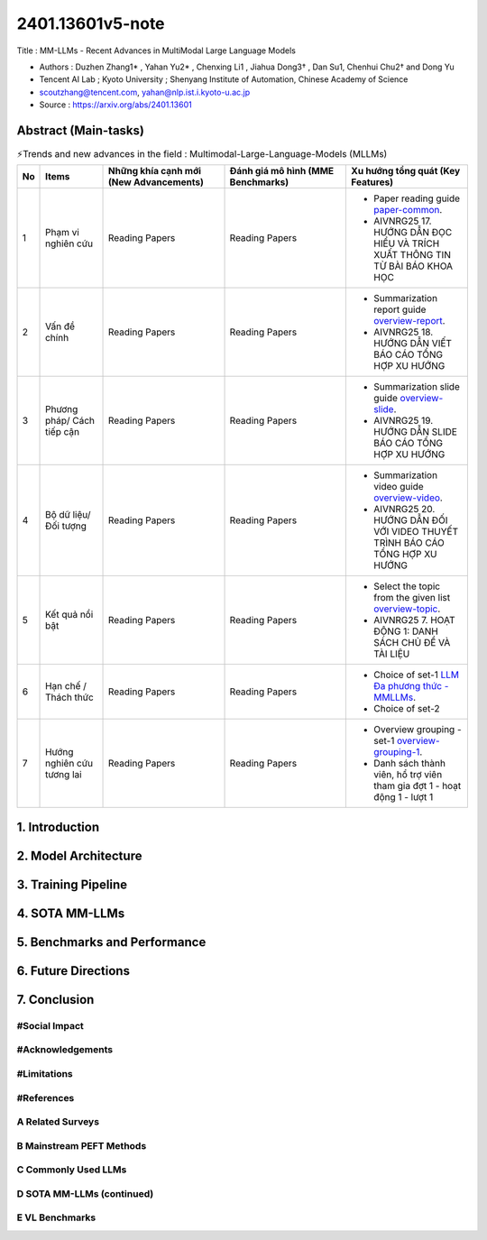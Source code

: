 .. AIO2025-Share-Value-Together 
.. AIO25-RESEARCH
.. AIVNRG25
.. 1T1-27

2401.13601v5-note
+++++++++++++++++
Title : MM-LLMs - Recent Advances in MultiModal Large Language Models

- Authors :  Duzhen Zhang1* , Yahan Yu2* , Chenxing Li1 , Jiahua Dong3† , Dan Su1, Chenhui Chu2† and Dong Yu
- Tencent AI Lab ; Kyoto University ; Shenyang Institute of Automation, Chinese Academy of Science
- scoutzhang@tencent.com, yahan@nlp.ist.i.kyoto-u.ac.jp
- Source : https://arxiv.org/abs/2401.13601

Abstract (Main-tasks)
~~~~~~~~~~~~~~~~~~~~~

.. list-table:: ⚡Trends and new advances in the field : Multimodal-Large-Language-Models (MLLMs)
   :class: custom-table-caption
   :header-rows: 1
   :widths: 5 14 27 27 27

   * - No
     - Items
     - Những khía cạnh mới (New Advancements)
     - Đánh giá mô hình (MME Benchmarks)
     - Xu hướng tổng quát (Key Features)
     
   * - 1
     - Phạm vi nghiên cứu
     - Reading Papers
     - Reading Papers
     - - Paper reading guide `paper-common <https://tamnguyen1213519.notion.site/AIVNRG25-17-H-NG-D-N-C-HI-U-V-TR-CH-XU-T-TH-NG-TIN-T-B-I-B-O-KHOA-H-C-2504f5da2dbf800488bff87e0f046ff4>`_.
       - AIVNRG25 17. HƯỚNG DẪN ĐỌC HIỂU VÀ TRÍCH XUẤT THÔNG TIN TỪ BÀI BÁO KHOA HỌC

   * - 2
     - Vấn đề chính
     - Reading Papers
     - Reading Papers
     - - Summarization report guide `overview-report <https://tamnguyen1213519.notion.site/AIVNRG25-18-H-NG-D-N-VI-T-B-O-C-O-T-NG-H-P-XU-H-NG-2504f5da2dbf808aa12ee9a7b81bcc0f>`_.
       - AIVNRG25 18. HƯỚNG DẪN VIẾT BÁO CÁO TỔNG HỢP XU HƯỚNG

   * - 3
     - Phương pháp/ Cách tiếp cận
     - Reading Papers
     - Reading Papers
     - - Summarization slide guide `overview-slide <https://tamnguyen1213519.notion.site/AIVNRG25-19-H-NG-D-N-SLIDE-B-O-C-O-T-NG-H-P-XU-H-NG-2514f5da2dbf80c4a6f4c648fc90daa6>`_.
       - AIVNRG25 19. HƯỚNG DẪN SLIDE BÁO CÁO TỔNG HỢP XU HƯỚNG
  
   * - 4
     - Bộ dữ liệu/ Đối tượng
     - Reading Papers
     - Reading Papers
     - - Summarization video guide `overview-video <https://tamnguyen1213519.notion.site/AIVNRG25-20-H-NG-D-N-I-V-I-VIDEO-THUY-T-TR-NH-B-O-C-O-T-NG-H-P-XU-H-NG-2514f5da2dbf80c0b205cdf131c2d4c4>`_.
       - AIVNRG25 20. HƯỚNG DẪN ĐỐI VỚI VIDEO THUYẾT TRÌNH BÁO CÁO TỔNG HỢP XU HƯỚNG

   * - 5
     - Kết quả nổi bật
     - Reading Papers
     - Reading Papers
     - - Select the topic from the given list `overview-topic <https://tamnguyen1213519.notion.site/AIVNRG25-7-HO-T-NG-1-DANH-S-CH-CH-V-T-I-LI-U-24c4f5da2dbf808b8a32db36604b0262>`_.
       - AIVNRG25 7. HOẠT ĐỘNG 1: DANH SÁCH CHỦ ĐỀ VÀ TÀI LIỆU

   * - 6
     - Hạn chế / Thách thức
     - Reading Papers
     - Reading Papers
     - - Choice of set-1 `LLM Đa phương thức - MMLLMs <https://tamnguyen1213519.notion.site/LLM-a-ph-ng-th-c-Multimodal-Large-Language-Models-MLLMs-24a4f5da2dbf80958d8aca34506f05e6>`_.
       - Choice of set-2

   * - 7
     - Hướng nghiên cứu tương lai
     - Reading Papers
     - Reading Papers
     - - Overview grouping - set-1 `overview-grouping-1 <https://docs.google.com/spreadsheets/d/1Mi0Ld2kmA_ozN9JKPVk65gwfqP4TBU6A/edit?fbclid=IwY2xjawMOTwZleHRuA2FlbQIxMABicmlkETFzTHFJUzRDUEpnY0hiUEZpAR7BlxqKHdI_QmH7PIJAnFDjTA5Xbra2JZ3_v5AZMi1zchCrKcxsIodvPU3gdg_aem_ObERa2r43wfrFRpUtyS-uQ&gid=425640900#gid=425640900>`_.
       - Danh sách thành viên, hổ trợ viên tham gia đợt 1 - hoạt động 1 - lượt 1

1. Introduction
~~~~~~~~~~~~~~~

2. Model Architecture
~~~~~~~~~~~~~~~~~~~~~

3. Training Pipeline
~~~~~~~~~~~~~~~~~~~~

4. SOTA MM-LLMs
~~~~~~~~~~~~~~~~

5. Benchmarks and Performance
~~~~~~~~~~~~~~~~~~~~~~~~~~~~~

6. Future Directions
~~~~~~~~~~~~~~~~~~~~

7. Conclusion
~~~~~~~~~~~~~

#Social Impact
^^^^^^^^^^^^^^

#Acknowledgements
^^^^^^^^^^^^^^^^^

#Limitations
^^^^^^^^^^^^

#References
^^^^^^^^^^^

A Related Surveys
^^^^^^^^^^^^^^^^^

B Mainstream PEFT Methods
^^^^^^^^^^^^^^^^^^^^^^^^^

C Commonly Used LLMs
^^^^^^^^^^^^^^^^^^^^

D SOTA MM-LLMs (continued)
^^^^^^^^^^^^^^^^^^^^^^^^^^

E VL Benchmarks
^^^^^^^^^^^^^^^